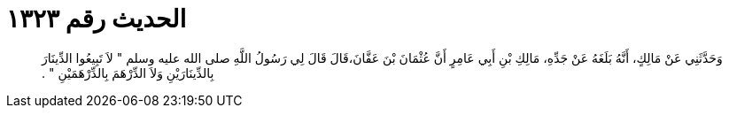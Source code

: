 
= الحديث رقم ١٣٢٣

[quote.hadith]
وَحَدَّثَنِي عَنْ مَالِكٍ، أَنَّهُ بَلَغَهُ عَنْ جَدِّهِ، مَالِكِ بْنِ أَبِي عَامِرٍ أَنَّ عُثْمَانَ بْنَ عَفَّانَ،قَالَ قَالَ لِي رَسُولُ اللَّهِ صلى الله عليه وسلم ‏"‏ لاَ تَبِيعُوا الدِّينَارَ بِالدِّينَارَيْنِ وَلاَ الدِّرْهَمَ بِالدِّرْهَمَيْنِ ‏"‏ ‏.‏
